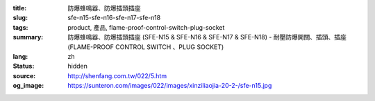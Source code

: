 :title: 防爆蜂鳴器、防爆插頭插座
:slug: sfe-n15-sfe-n16-sfe-n17-sfe-n18
:tags: product, 產品, flame-proof-control-switch-plug-socket
:summary: 防爆蜂鳴器、防爆插頭插座 (SFE-N15 & SFE-N16 & SFE-N17 & SFE-N18) - 耐壓防爆開關、插頭、插座 (FLAME-PROOF CONTROL SWITCH 、PLUG SOCKET)
:lang: zh
:status: hidden
:source: http://shenfang.com.tw/022/5.htm
:og_image: https://sunteron.com/images/022/images/xinziliaojia-20-2-/sfe-n15.jpg
